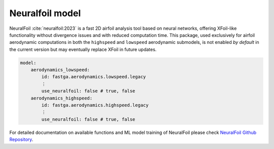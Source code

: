 ################
Neuralfoil model
################

NeuralFoil :cite:`neuralfoil:2023` is a fast 2D airfoil analysis tool based on neural networks, offering XFoil-like
functionality without divergence issues and with reduced computation time. This package, used exclusively for airfoil
aerodynamic computations in both the ``highspeed`` and ``lowspeed`` aerodynamic submodels, is not enabled *by default* in the
current version but may eventually replace XFoil in future updates.

.. code:: yaml

    model:
        aerodynamics_lowspeed:
            id: fastga.aerodynamics.lowspeed.legacy
            ⋮
            use_neuralfoil: false # true, false
        aerodynamics_highspeed:
            id: fastga.aerodynamics.highspeed.legacy
            ⋮
            use_neuralfoil: false # true, false

For detailed documentation on available functions and ML model training of NeuralFoil please check
`NeuralFoil Github Repository <https://github.com/peterdsharpe/NeuralFoil>`_.